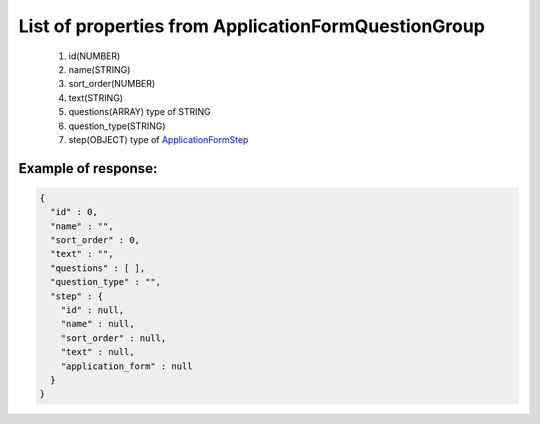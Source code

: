 List of properties from ApplicationFormQuestionGroup
====================================================

        #. id(NUMBER)
        #. name(STRING)
        #. sort_order(NUMBER)
        #. text(STRING)
        #. questions(ARRAY)
           type of STRING
        #. question_type(STRING)
        #. step(OBJECT)
           type of `ApplicationFormStep <http://docs.ivis.se/en/latest/api/applicationformstep.html>`_

Example of response:
~~~~~~~~~~~~~~~~~~~~

.. code-block:: json

    {
      "id" : 0,
      "name" : "",
      "sort_order" : 0,
      "text" : "",
      "questions" : [ ],
      "question_type" : "",
      "step" : {
        "id" : null,
        "name" : null,
        "sort_order" : null,
        "text" : null,
        "application_form" : null
      }
    }
